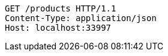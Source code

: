 [source,http,options="nowrap"]
----
GET /products HTTP/1.1
Content-Type: application/json
Host: localhost:33997

----